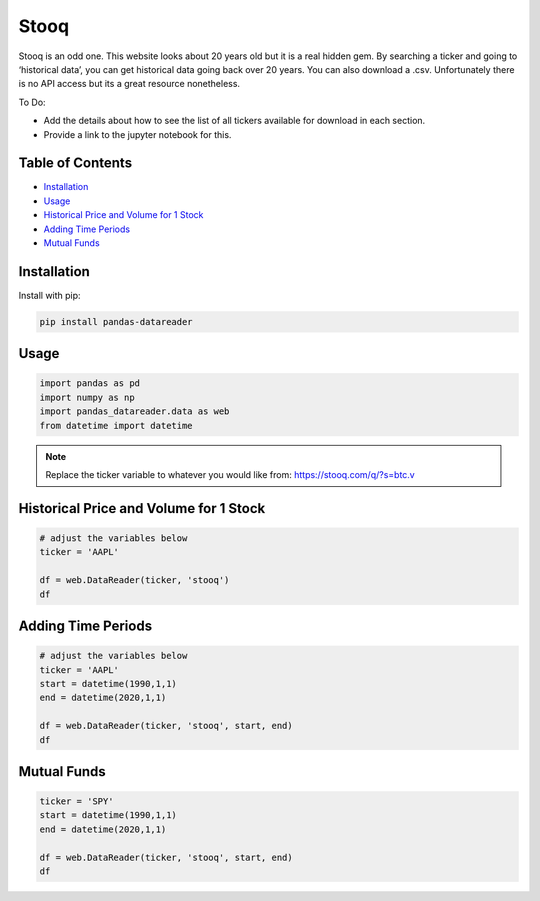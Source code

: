 .. _Stooq:

Stooq
=========

Stooq is an odd one. This website looks about 20 years old but it is a real hidden gem.
By searching a ticker and going to ‘historical data’, you can get historical data going back over 20 years.
You can also download a .csv. Unfortunately there is no API access but its a great resource nonetheless.

To Do:

- Add the details about how to see the list of all tickers available for download in each section.
- Provide a link to the jupyter notebook for this.

Table of Contents
-----------------

- `Installation`_
- `Usage`_
- `Historical Price and Volume for 1 Stock`_
- `Adding Time Periods`_
- `Mutual Funds`_

Installation
------------

Install with pip:

.. code:: ipython3

    pip install pandas-datareader

Usage
-----

.. code:: ipython3

    import pandas as pd
    import numpy as np
    import pandas_datareader.data as web
    from datetime import datetime

.. note::
    Replace the ticker variable to whatever you would like from: https://stooq.com/q/?s=btc.v

Historical Price and Volume for 1 Stock
---------------------------------------

.. code:: ipython3
    
    # adjust the variables below
    ticker = 'AAPL'

    df = web.DataReader(ticker, 'stooq')
    df

Adding Time Periods
-------------------

.. code:: ipython3

    # adjust the variables below
    ticker = 'AAPL'
    start = datetime(1990,1,1)
    end = datetime(2020,1,1)

    df = web.DataReader(ticker, 'stooq', start, end)
    df

Mutual Funds
---------------

.. code:: ipython3

    ticker = 'SPY'
    start = datetime(1990,1,1)
    end = datetime(2020,1,1)

    df = web.DataReader(ticker, 'stooq', start, end)
    df
